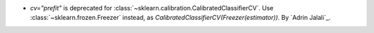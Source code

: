 - `cv="prefit"` is deprecated for :class:`~sklearn.calibration.CalibratedClassifierCV`.
  Use :class:`~sklearn.frozen.Freezer` instead, as
  `CalibratedClassifierCV(Freezer(estimator))`.
  By `Adrin Jalali`_.
